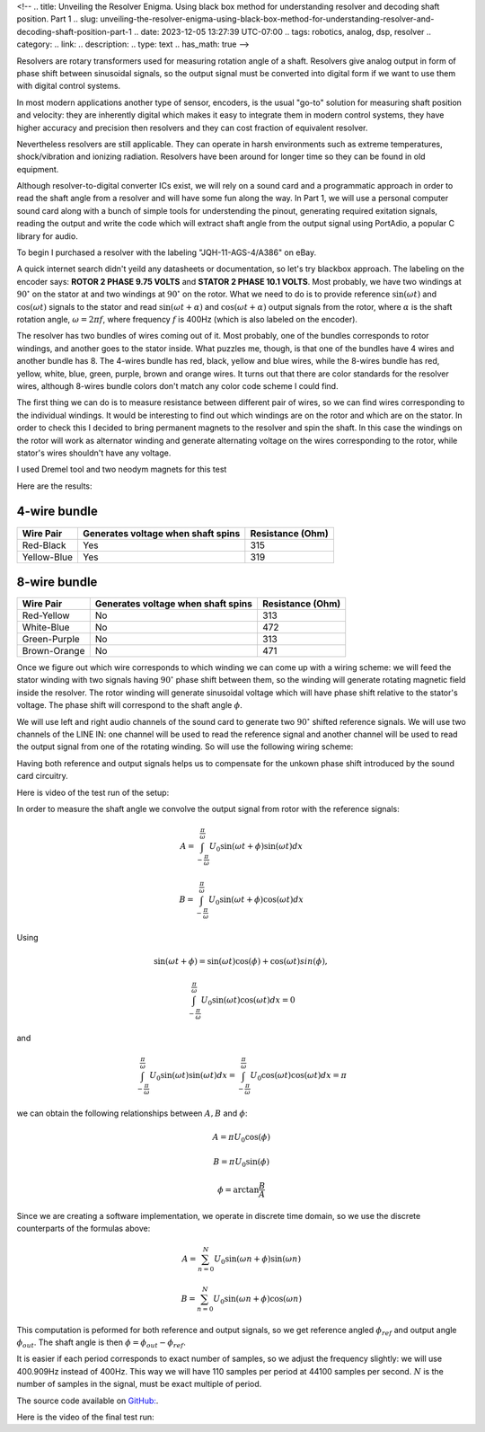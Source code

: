 <!--
.. title: Unveiling the Resolver Enigma. Using black box method for understanding resolver and decoding shaft position. Part 1
.. slug: unveiling-the-resolver-enigma-using-black-box-method-for-understanding-resolver-and-decoding-shaft-position-part-1
.. date: 2023-12-05 13:27:39 UTC-07:00
.. tags: robotics, analog, dsp, resolver
.. category: 
.. link: 
.. description: 
.. type: text
.. has_math: true
-->

Resolvers are rotary transformers used for measuring 
rotation angle of a shaft. Resolvers give analog output in form of 
phase shift between sinusoidal signals, so the output signal must 
be converted into digital form if we want to use them with digital
control systems.

In most modern applications another type of sensor, encoders, is the usual 
"go-to" solution for measuring shaft position and velocity: they are inherently
digital which makes it easy to integrate them in modern control 
systems, they have higher accuracy and precision then resolvers 
and they can cost fraction of equivalent resolver.

Nevertheless resolvers are still applicable. They can operate 
in harsh environments such as extreme temperatures, shock/vibration 
and ionizing radiation. Resolvers have been around for
longer time so they can be found in old equipment.

Although resolver-to-digital converter ICs exist, we will rely
on a sound card and a programmatic approach in order to read the shaft
angle from a resolver and will have some fun along the way.
In Part 1, we will use a personal computer sound card along with 
a bunch of simple tools for understending the pinout, generating 
required exitation signals, reading the output and write the code 
which will extract shaft angle from the output  signal using PortAdio,
a popular C library for audio.

To begin I purchased a resolver with the labeling "JQH-11-AGS-4/A386" on eBay. 

.. image :: /images/jqh-11-agc4-a386.jpg
   :height: 1008
   :width: 756
   :scale: 50

A quick internet search didn't yeild any datasheets or documentation,
so let's try blackbox approach. The labeling on the encoder says:
**ROTOR 2 PHASE 9.75 VOLTS** and **STATOR 2 PHASE 10.1 VOLTS**. 
Most probably, we have two windings at :math:`90^\circ` on the stator
at and two windings at :math:`90^\circ` on the rotor. What we need to do is
to provide reference :math:`\sin\left(\omega t\right)` and 
:math:`\cos\left(\omega t\right)` signals to the stator and read 
:math:`\sin\left(\omega t + \alpha\right)` and 
:math:`\cos\left(\omega t + \alpha\right)` output signals from
the rotor, where :math:`\alpha` is the shaft rotation angle, 
:math:`\omega = 2\pi f`, where frequency :math:`f` is 400Hz (which
is also labeled on the encoder).

The resolver has two bundles of wires coming out of it. Most probably,
one of the bundles corresponds to rotor windings, and another goes to the stator inside. 
What puzzles me, though, is that one of the bundles have 4 wires and another bundle has 8.
The 4-wires bundle has red, black, yellow and blue wires, while the
8-wires bundle has red, yellow, white, blue, green, purple, brown and orange 
wires. It turns out that there are color standards for the resolver wires, 
although 8-wires bundle colors don't match any color code scheme I could find.

The first thing we can do is to measure resistance between different 
pair of wires, so we can find wires corresponding to the individual windings.
It would be interesting to find out which windings are on the rotor and which
are on the stator. In order to check this I decided to bring permanent magnets to
the resolver and spin the shaft. In this case the windings on the rotor will
work as alternator winding and generate alternating voltage on the 
wires corresponding to the rotor, while stator's wires shouldn't have any voltage.

I used Dremel tool and two neodym magnets for this test

.. vimeo :: 832031071
   :height: 480
   :width: 640

Here are the results:

-------------
4-wire bundle
-------------

+-------------+-------------------------------------+------------------+
|Wire Pair    | Generates voltage when shaft spins  | Resistance (Ohm) |
+=============+=====================================+==================+
| Red-Black   |              Yes                    |      315         |
+-------------+-------------------------------------+------------------+
| Yellow-Blue |              Yes                    |      319         |
+-------------+-------------------------------------+------------------+

-------------
8-wire bundle 
-------------

+--------------+-------------------------------------+------------------+
|Wire Pair     | Generates voltage when shaft spins  | Resistance (Ohm) |
+==============+=====================================+==================+
| Red-Yellow   |                No                   |  313             |
+--------------+-------------------------------------+------------------+
| White-Blue   |                No                   |  472             |
+--------------+-------------------------------------+------------------+
| Green-Purple |                No                   |  313             |
+--------------+-------------------------------------+------------------+
| Brown-Orange |                No                   |  471             |
+--------------+-------------------------------------+------------------+


Once we figure out which wire corresponds to which winding we can come up with
a wiring scheme: we will feed the stator winding with two signals having :math:`90^\circ`
phase shift between them, so the winding will generate rotating magnetic field inside
the resolver. The rotor winding will generate sinusoidal voltage which will have phase
shift relative to the stator's voltage. The phase shift will correspond to the shaft
angle :math:`\phi`.

We will use left and right audio channels of the sound card to generate two 
:math:`90^\circ` shifted reference signals. We will use two channels of the LINE IN:
one channel will be used to read the reference signal and another channel will be used
to read the output signal from one of the rotating winding. So will use the following wiring scheme:

.. image :: /images/wiring-diagram.png
   :height: 1350
   :width: 1350
   :scale: 50

Having both reference and output signals helps us to compensate for the unkown 
phase shift introduced by the sound card circuitry.

Here is video of the test run of the setup:

.. youtube :: gtvyF6dDCQM
   :height: 480
   :width: 640


In order to measure the shaft angle we convolve the output signal from rotor
with the reference signals:


.. math ::

    A = \int_{-\frac{\pi}{\omega}}^{\frac{\pi}{\omega}} U_0 \sin(\omega t + \phi) \sin(\omega t ) dx

    B = \int_{-\frac{\pi}{\omega}}^{\frac{\pi}{\omega}} U_0 \sin(\omega t + \phi) \cos(\omega t ) dx

Using 

.. math::

    \sin(\omega t + \phi) = \sin(\omega t) \cos(\phi) + \cos(\omega t) sin(\phi),

    \int_{-\frac{\pi}{\omega}}^{\frac{\pi}{\omega}} U_0 \sin(\omega t) \cos(\omega t ) dx = 0

and

.. math::

    \int_{-\frac{\pi}{\omega}}^{\frac{\pi}{\omega}} U_0 \sin(\omega t) \sin(\omega t ) dx = \int_{-\frac{\pi}{\omega}}^{\frac{\pi}{\omega}} U_0 \cos(\omega t) \cos(\omega t ) dx = \pi 

we can obtain the following relationships between :math:`A, B` and :math:`\phi`:

.. math ::

    A = \pi U_0 \cos(\phi)
 
    B = \pi U_0 \sin(\phi)

    \phi = \arctan \frac{B}{A}


Since we are creating a software implementation, we operate in discrete time 
domain, so we use the discrete counterparts of the formulas above:

.. math ::

    A = \sum_{n=0}^{N} U_0 \sin(\omega n + \phi) \sin(\omega n )
 
    B = \sum_{n=0}^{N} U_0 \sin(\omega n + \phi) \cos(\omega n )

This computation is peformed for both reference and output signals, so we get reference
angled :math:`\phi_{ref}` and output angle :math:`\phi_{out}`. The shaft angle is then :math:`\phi = \phi_{out} - \phi_{ref}`.


It is easier if each period corresponds to exact number of samples, so we adjust the frequency slightly: we will 
use 400.909Hz instead of 400Hz. This way we will have 110 samples per period at 44100 samples per second. 
:math:`N` is the number of samples in the signal, must be exact multiple of period.

The source code available on `GitHub: <https://github.com/AlexanderSavochkin/synchroresolver>`_.

Here is the video of the final test run:

.. youtube :: mcpFu2o8uq0
   :height: 480
   :width: 640

